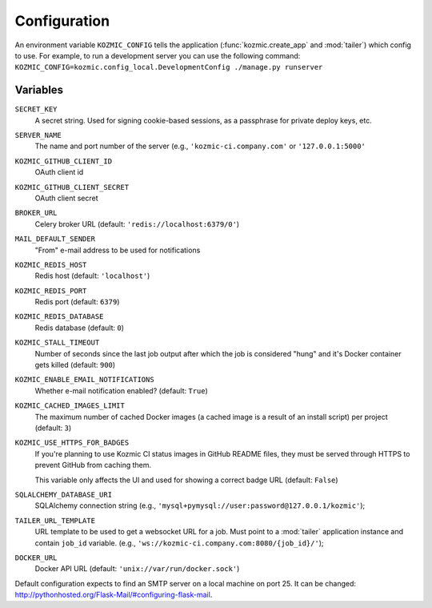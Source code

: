 Configuration
=============

An environment variable ``KOZMIC_CONFIG`` tells the application
(:func:`kozmic.create_app` and :mod:`tailer`) which config to use. For example,
to run a development server you can use the following command:
``KOZMIC_CONFIG=kozmic.config_local.DevelopmentConfig ./manage.py runserver``

Variables
~~~~~~~~~

.. setting:: SECRET_KEY
``SECRET_KEY``
    A secret string. Used for signing cookie-based sessions, as a passphrase
    for private deploy keys, etc.

.. setting:: SERVER_NAME
``SERVER_NAME``
    The name and port number of the server (e.g., ``'kozmic-ci.company.com'``
    or ``'127.0.0.1:5000'``

.. setting:: KOZMIC_GITHUB_CLIENT_ID
``KOZMIC_GITHUB_CLIENT_ID``
    OAuth client id

.. setting:: KOZMIC_GITHUB_CLIENT_SECRET
``KOZMIC_GITHUB_CLIENT_SECRET``
    OAuth client secret

.. setting:: BROKER_URL
``BROKER_URL``
    Celery broker URL (default: ``'redis://localhost:6379/0'``)

.. setting:: MAIL_DEFAULT_SENDER
``MAIL_DEFAULT_SENDER``
    "From" e-mail address to be used for notifications

.. setting:: KOZMIC_REDIS_HOST
``KOZMIC_REDIS_HOST``
    Redis host (default: ``'localhost'``)

.. setting:: KOZMIC_REDIS_PORT
``KOZMIC_REDIS_PORT``
    Redis port (default: ``6379``)

.. setting:: KOZMIC_REDIS_DATABASE
``KOZMIC_REDIS_DATABASE``
    Redis database (default: ``0``)

.. setting:: KOZMIC_STALL_TIMEOUT
``KOZMIC_STALL_TIMEOUT``
    Number of seconds since the last job output after which the job is
    considered "hung" and it's Docker container gets killed (default: ``900``)

.. setting:: KOZMIC_ENABLE_EMAIL_NOTIFICATIONS
``KOZMIC_ENABLE_EMAIL_NOTIFICATIONS``
    Whether e-mail notification enabled? (default: ``True``)

.. setting:: KOZMIC_CACHED_IMAGES_LIMIT
``KOZMIC_CACHED_IMAGES_LIMIT``
    The maximum number of cached Docker images (a cached image is a result of
    an install script) per project (default: ``3``)

.. setting:: KOZMIC_USE_HTTPS_FOR_BADGES
``KOZMIC_USE_HTTPS_FOR_BADGES``
    If you're planning to use Kozmic CI status images in GitHub README files,
    they must be served through HTTPS to prevent GitHub from caching them.

    This variable only affects the UI and used for showing a correct badge URL
    (default: ``False``)

.. setting:: SQLALCHEMY_DATABASE_URI
``SQLALCHEMY_DATABASE_URI``
    SQLAlchemy connection string (e.g.,
    ``'mysql+pymysql://user:password@127.0.0.1/kozmic'``);

.. setting:: TAILER_URL_TEMPLATE
``TAILER_URL_TEMPLATE``
    URL template to be used to get a websocket URL for a job.  Must point to a
    :mod:`tailer` application instance and contain ``job_id`` variable.  (e.g.,
    ``'ws://kozmic-ci.company.com:8080/{job_id}/'``);

.. setting:: DOCKER_URL
``DOCKER_URL``
    Docker API URL (default: ``'unix://var/run/docker.sock'``)


Default configuration expects to find an SMTP server on a local machine on port 25.
It can be changed: http://pythonhosted.org/Flask-Mail/#configuring-flask-mail.
